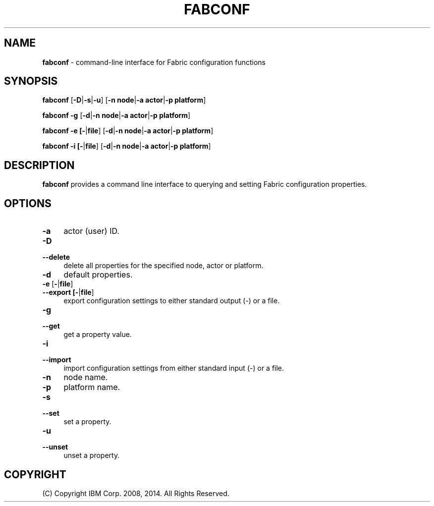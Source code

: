 .TH FABCONF 1 06/14

.SH NAME
\fBfabconf\fR \- command-line interface for Fabric configuration functions

.SH SYNOPSIS
.P
\fBfabconf\fR [\fB-D\fR|\fB-s\fR|\fB-u\fR] [\fB-n node\fR|\fB-a actor\fR|\fB-p platform\fR]
.P
\fBfabconf\fR \fB-g\fR [\fB-d\fR|\fB-n node\fR|\fB-a actor\fR|\fB-p platform\fR]
.P
\fBfabconf\fR \fB-e [\fB-\fR|\fBfile\fR] [\fB-d\fR|\fB-n node\fR|\fB-a actor\fR|\fB-p platform\fR]
.P
\fBfabconf\fR \fB-i [\fB-\fR|\fBfile\fR] [\fB-d\fR|\fB-n node\fR|\fB-a actor\fR|\fB-p platform\fR]
.P

.SH DESCRIPTION
.PP
\fBfabconf\fR provides a command line interface to querying and setting Fabric configuration
properties.

.SH "OPTIONS"
.IP "\fB\-a\fR" 4
.PD
actor (user) ID.

.IP "\fB\-D\fR" 4
.PD 0
.IP "\fB\--delete\fR" 4
.PD
delete all properties for the specified node, actor or platform.

.IP "\fB\-d\fR" 4
.PD
default properties.

.IP "\fB\-e\fR [\fB-\fR|\fBfile\fR]" 4
.PD 0
.IP "\fB\--export [\fB-\fR|\fBfile\fR]\fR" 4
.PD
export configuration settings to either standard output (-) or a file.

.IP "\fB\-g\fR" 4
.PD 0
.IP "\fB\--get\fR" 4
.PD
get a property value.

.IP "\fB\-i\fR" 4
.PD 0
.IP "\fB\--import\fR" 4
.PD
import configuration settings from either standard input (-) or a file.

.IP "\fB\-n\fR" 4
.PD
node name.

.IP "\fB\-p\fR" 4
.PD
platform name.

.IP "\fB\-s\fR" 4
.PD 0
.IP "\fB\--set\fR" 4
.PD
set a property.

.IP "\fB\-u\fR" 4
.PD 0
.IP "\fB\--unset\fR" 4
.PD
unset a property.

.SH "COPYRIGHT"

(C) Copyright IBM Corp. 2008, 2014. All Rights Reserved.

